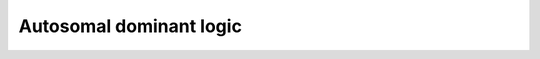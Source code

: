 Autosomal dominant logic
===========================

.. raw:: html
   :file: SNPHaplotyperAutosomalDominantLogic.html